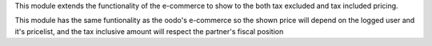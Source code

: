 This module extends the functionality of the e-commerce to show to the
both tax excluded and tax included pricing.

This module has the same funtionality as the oodo's e-commerce so the shown
price will depend on the logged user and it's pricelist, and the tax inclusive
amount will respect the partner's fiscal position
